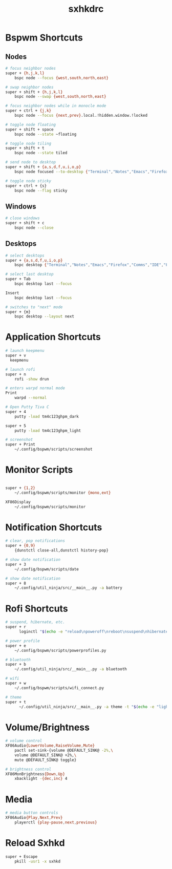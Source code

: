 #+TITLE: sxhkdrc
#+PROPERTY: header-args :tangle sxhkdrc

* Bspwm Shortcuts
** Nodes
#+BEGIN_SRC bash
# focus neighbor nodes
super + {h,j,k,l}
    bspc node --focus {west,south,north,east}

# swap neighbor nodes
super + shift + {h,j,k,l}
    bspc node --swap {west,south,north,east}

# focus neighbor nodes while in monocle mode
super + ctrl + {j,k}
    bspc node --focus {next,prev}.local.!hidden.window.!locked

# toggle node floating
super + shift + space
    bspc node --state ~floating

# toggle node tiling
super + shift + t
    bspc node --state tiled

# send node to desktop
super + shift + {a,s,d,f,u,i,o,p}
    bspc node focused --to-desktop {"Terminal","Notes","Emacs","Firefox","Comms","IDE","Files","Media"}

# toggle node sticky
super + ctrl + {s}
    bspc node --flag sticky
#+END_SRC

** Windows
#+BEGIN_SRC bash
# close windows
super + shift + c
    bspc node --close
#+END_SRC

** Desktops
#+BEGIN_SRC bash
# select desktops
super + {a,s,d,f,u,i,o,p}
    bspc desktop {"Terminal","Notes","Emacs","Firefox","Comms","IDE","Files","Media"} --focus

# select last desktop
super + Tab
    bspc desktop last --focus

Insert
    bspc desktop last --focus

# switches to "next" mode
super + {m}
    bspc desktop --layout next
#+END_SRC

* Application Shortcuts
#+BEGIN_SRC bash
# launch keepmenu
super + v
  keepmenu

# launch rofi
super + n
    rofi -show drun

# enters warpd normal mode
Print
    warpd --normal

# Open Putty Tiva C
super + 4
    putty -load tm4c123ghpm_dark

super + 5
    putty -load tm4c123ghpm_light

# screenshot
super + Print
    ~/.config/bspwm/scripts/screenshot
#+END_SRC

* Monitor Scripts
#+BEGIN_SRC bash

super + {1,2}
    ~/.config/bspwm/scripts/monitor {mono,ext}

XF86Display
    ~/.config/bspwm/scripts/monitor
#+END_SRC

* Notification Shortcuts
#+BEGIN_SRC bash
# clear, pop notifications
super + {0,9}
    {dunstctl close-all,dunstctl history-pop}

# show date notification
super + 3
    ~/.config/bspwm/scripts/date

# show date notification
super + 8
    ~/.config/util_ninja/src/__main__.py -a battery

#+END_SRC

* Rofi Shortcuts
#+BEGIN_SRC bash
# suspend, hibernate, etc.
super + r
      loginctl "$(echo -e "reload\npoweroff\nreboot\nsuspend\nhibernate\nhybrid-sleep\nsuspend-then-hibernate" | rofi -dmenu)"

# power profile
super + e
    ~/.config/bspwm/scripts/powerprofiles.py

# bluetooth
super + b
    ~/.config/util_ninja/src/__main__.py -a bluetooth

# wifi
super + w
    ~/.config/bspwm/scripts/wifi_connect.py

# theme
super + t
      ~/.config/util_ninja/src/__main__.py -a theme -t "$(echo -e "light\ndark" | rofi -dmenu)"   
#+END_SRC

* Volume/Brightness
#+BEGIN_SRC bash
# volume control
XF86Audio{LowerVolume,RaiseVolume,Mute}
    pactl set-sink-{volume @DEFAULT_SINK@ -2%,\
    volume @DEFAULT_SINK@ +2%,\
    mute @DEFAULT_SINK@ toggle}

# brightness control
XF86MonBrightness{Down,Up}
    xbacklight -{dec,inc} 4
#+END_SRC

* Media
#+BEGIN_SRC bash
# media button controls
XF86Audio{Play,Next,Prev}
    playerctl {play-pause,next,previous}
#+END_SRC

* Reload Sxhkd
#+BEGIN_SRC bash
super + Escape
    pkill -usr1 -x sxhkd
#+END_SRC
